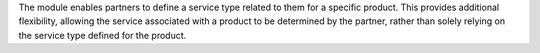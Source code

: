 The module enables partners to define a service type related to them for a specific product. This provides additional flexibility, allowing the service associated with a product to be determined by the partner, rather than solely relying on the service type defined for the product.
